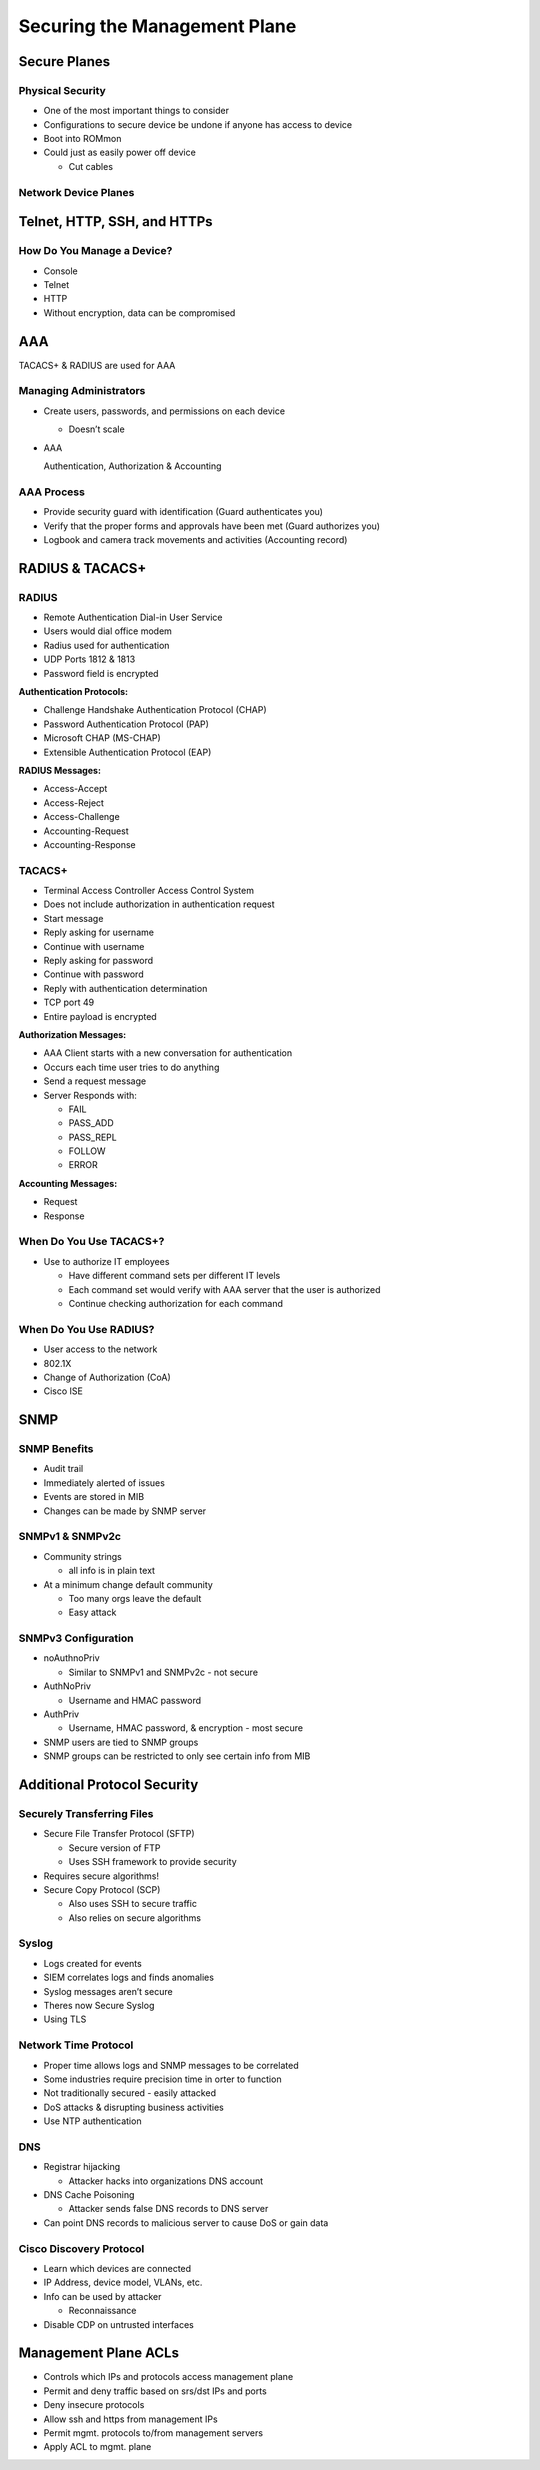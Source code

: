 Securing the Management Plane
=============================

Secure Planes
-------------

Physical Security
~~~~~~~~~~~~~~~~~

-  One of the most important things to consider
-  Configurations to secure device be undone if anyone has access to
   device
-  Boot into ROMmon
-  Could just as easily power off device

   -  Cut cables

Network Device Planes
~~~~~~~~~~~~~~~~~~~~~

|image1|

Telnet, HTTP, SSH, and HTTPs
----------------------------

How Do You Manage a Device?
~~~~~~~~~~~~~~~~~~~~~~~~~~~

-  Console
-  Telnet
-  HTTP
-  Without encryption, data can be compromised

AAA
---

TACACS+ & RADIUS are used for AAA

Managing Administrators
~~~~~~~~~~~~~~~~~~~~~~~

-  Create users, passwords, and permissions on each device

   -  Doesn’t scale

-  AAA

   Authentication, Authorization & Accounting

AAA Process
~~~~~~~~~~~

-  Provide security guard with identification (Guard authenticates you)
-  Verify that the proper forms and approvals have been met (Guard
   authorizes you)
-  Logbook and camera track movements and activities (Accounting record)

RADIUS & TACACS+
----------------

RADIUS
~~~~~~

-  Remote Authentication Dial-in User Service
-  Users would dial office modem
-  Radius used for authentication
-  UDP Ports 1812 & 1813
-  Password field is encrypted

**Authentication Protocols:**

-  Challenge Handshake Authentication Protocol (CHAP)
-  Password Authentication Protocol (PAP)
-  Microsoft CHAP (MS-CHAP)
-  Extensible Authentication Protocol (EAP)

**RADIUS Messages:**

-  Access-Accept
-  Access-Reject
-  Access-Challenge
-  Accounting-Request
-  Accounting-Response

TACACS+
~~~~~~~

-  Terminal Access Controller Access Control System
-  Does not include authorization in authentication request
-  Start message
-  Reply asking for username
-  Continue with username
-  Reply asking for password
-  Continue with password
-  Reply with authentication determination
-  TCP port 49
-  Entire payload is encrypted

**Authorization Messages:**

-  AAA Client starts with a new conversation for authentication
-  Occurs each time user tries to do anything
-  Send a request message
-  Server Responds with:

   -  FAIL
   -  PASS_ADD
   -  PASS_REPL
   -  FOLLOW
   -  ERROR

**Accounting Messages:**

-  Request
-  Response

When Do You Use TACACS+?
~~~~~~~~~~~~~~~~~~~~~~~~

-  Use to authorize IT employees

   -  Have different command sets per different IT levels
   -  Each command set would verify with AAA server that the user is
      authorized
   -  Continue checking authorization for each command

When Do You Use RADIUS?
~~~~~~~~~~~~~~~~~~~~~~~

-  User access to the network
-  802.1X
-  Change of Authorization (CoA)
-  Cisco ISE

SNMP
----

SNMP Benefits
~~~~~~~~~~~~~

-  Audit trail
-  Immediately alerted of issues
-  Events are stored in MIB
-  Changes can be made by SNMP server

SNMPv1 & SNMPv2c
~~~~~~~~~~~~~~~~

-  Community strings

   -  all info is in plain text

-  At a minimum change default community

   -  Too many orgs leave the default
   -  Easy attack

SNMPv3 Configuration
~~~~~~~~~~~~~~~~~~~~

-  noAuthnoPriv

   -  Similar to SNMPv1 and SNMPv2c - not secure

-  AuthNoPriv

   -  Username and HMAC password

-  AuthPriv

   -  Username, HMAC password, & encryption - most secure

-  SNMP users are tied to SNMP groups
-  SNMP groups can be restricted to only see certain info from MIB

Additional Protocol Security
----------------------------

Securely Transferring Files
~~~~~~~~~~~~~~~~~~~~~~~~~~~

-  Secure File Transfer Protocol (SFTP)

   -  Secure version of FTP
   -  Uses SSH framework to provide security

-  Requires secure algorithms!
-  Secure Copy Protocol (SCP)

   -  Also uses SSH to secure traffic
   -  Also relies on secure algorithms

Syslog
~~~~~~

-  Logs created for events
-  SIEM correlates logs and finds anomalies
-  Syslog messages aren’t secure
-  Theres now Secure Syslog
-  Using TLS

Network Time Protocol
~~~~~~~~~~~~~~~~~~~~~

-  Proper time allows logs and SNMP messages to be correlated
-  Some industries require precision time in orter to function
-  Not traditionally secured - easily attacked
-  DoS attacks & disrupting business activities
-  Use NTP authentication

DNS
~~~

-  Registrar hijacking

   -  Attacker hacks into organizations DNS account

-  DNS Cache Poisoning

   -  Attacker sends false DNS records to DNS server

-  Can point DNS records to malicious server to cause DoS or gain data

Cisco Discovery Protocol
~~~~~~~~~~~~~~~~~~~~~~~~

-  Learn which devices are connected
-  IP Address, device model, VLANs, etc.
-  Info can be used by attacker

   -  Reconnaissance

-  Disable CDP on untrusted interfaces

Management Plane ACLs
---------------------

-  Controls which IPs and protocols access management plane
-  Permit and deny traffic based on srs/dst IPs and ports
-  Deny insecure protocols
-  Allow ssh and https from management IPs
-  Permit mgmt. protocols to/from management servers
-  Apply ACL to mgmt. plane

.. |image1| image:: _images/device-planes.png
